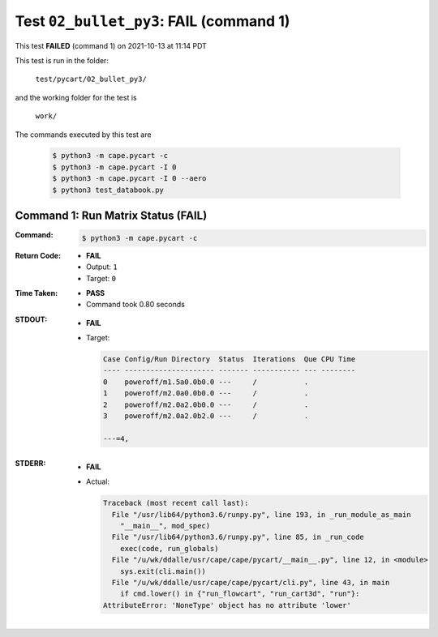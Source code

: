 
.. This documentation written by TestDriver()
   on 2021-10-13 at 11:14 PDT

Test ``02_bullet_py3``: **FAIL** (command 1)
==============================================

This test **FAILED** (command 1) on 2021-10-13 at 11:14 PDT

This test is run in the folder:

    ``test/pycart/02_bullet_py3/``

and the working folder for the test is

    ``work/``

The commands executed by this test are

    .. code-block:: console

        $ python3 -m cape.pycart -c
        $ python3 -m cape.pycart -I 0
        $ python3 -m cape.pycart -I 0 --aero
        $ python3 test_databook.py

Command 1: Run Matrix Status (**FAIL**)
----------------------------------------

:Command:
    .. code-block:: console

        $ python3 -m cape.pycart -c

:Return Code:
    * **FAIL**
    * Output: ``1``
    * Target: ``0``
:Time Taken:
    * **PASS**
    * Command took 0.80 seconds
:STDOUT:
    * **FAIL**
    * Target:

      .. code-block:: none

        Case Config/Run Directory  Status  Iterations  Que CPU Time 
        ---- --------------------- ------- ----------- --- --------
        0    poweroff/m1.5a0.0b0.0 ---     /           .            
        1    poweroff/m2.0a0.0b0.0 ---     /           .            
        2    poweroff/m2.0a2.0b0.0 ---     /           .            
        3    poweroff/m2.0a2.0b2.0 ---     /           .            
        
        ---=4, 
        

:STDERR:
    * **FAIL**
    * Actual:

      .. code-block:: pytb

        Traceback (most recent call last):
          File "/usr/lib64/python3.6/runpy.py", line 193, in _run_module_as_main
            "__main__", mod_spec)
          File "/usr/lib64/python3.6/runpy.py", line 85, in _run_code
            exec(code, run_globals)
          File "/u/wk/ddalle/usr/cape/cape/pycart/__main__.py", line 12, in <module>
            sys.exit(cli.main())
          File "/u/wk/ddalle/usr/cape/cape/pycart/cli.py", line 43, in main
            if cmd.lower() in {"run_flowcart", "run_cart3d", "run"}:
        AttributeError: 'NoneType' object has no attribute 'lower'
        


